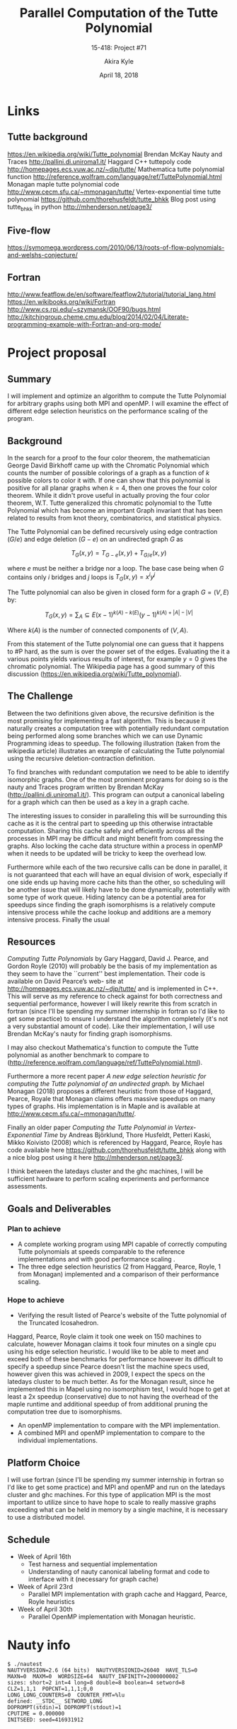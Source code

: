 #+title: Parallel Computation of the Tutte Polynomial
#+subtitle: 15-418: Project #71
#+author: Akira Kyle
#+date: April 18, 2018
#+email: akyle@cmu.edu
#+options: toc:nil email:t
#+latex_header_extra: \pagestyle{fancy}
#+latex_header_extra: \fancyhead[R]{Akira Kyle}
#+latex_header_extra: \fancyhead[L]{15-418}
#+latex_header_extra: \fancyhead[C]{Parallel Computation of the Tutte Polynomial}
#+latex_header_extra: \fancyfoot[C]{\thepage}

* Links
** Tutte background
[[https://en.wikipedia.org/wiki/Tutte_polynomial]]
Brendan McKay Nauty and Traces [[http://pallini.di.uniroma1.it/]]
Haggard C++ tuttepoly code [[http://homepages.ecs.vuw.ac.nz/~djp/tutte/]]
Mathematica tutte polynomial function [[http://reference.wolfram.com/language/ref/TuttePolynomial.html]]
Monagan maple tutte polynomial code [[http://www.cecm.sfu.ca/~mmonagan/tutte/]]
Vertex-exponential time tutte polynomial [[https://github.com/thorehusfeldt/tutte_bhkk]]
Blog post using tutte_bhkk in python [[http://mhenderson.net/page3/]]
** Five-flow
https://symomega.wordpress.com/2010/06/13/roots-of-flow-polynomials-and-welshs-conjecture/

** Fortran
http://www.featflow.de/en/software/featflow2/tutorial/tutorial_lang.html
https://en.wikibooks.org/wiki/Fortran
http://www.cs.rpi.edu/~szymansk/OOF90/bugs.html
http://kitchingroup.cheme.cmu.edu/blog/2014/02/04/Literate-programming-example-with-Fortran-and-org-mode/


* Project proposal
** Summary
 I will implement and optimize an algorithm to compute the Tutte Polynomial for
 arbitrary graphs using both MPI and openMP. I will examine the effect of
 different edge selection heuristics on the performance scaling of the program. 

** Background
 In the search for a proof to the four color theorem, the mathematician George
 David Birkhoff came up with the Chromatic Polynomial which counts the number of
 possible colorings of a graph as a function of $k$ possible colors to color it
 with. If one can show that this polynomial is positive for all planar graphs
 when $k=4$, then one proves the four color theorem. While it didn't prove useful
 in actually proving the four color theorem, W.T. Tutte generalized this
 chromatic polynomial to the Tutte Polynomial which has become an important Graph
 invariant that has been related to results from knot theory, combinatorics, and
 statistical physics. 

 The Tutte Polynomial can be defined recursively using edge contraction ($G/e$)
 and edge deletion ($G - e$) on an undirected graph $G$ as

 \[T_G(x,y) = T_{G-e}(x,y) + T_{G/e}(x,y)\]

 where $e$ must be neither a bridge nor a loop. The base case being when $G$
 contains only $i$ bridges and $j$ loops is $T_G(x,y) = x^iy^j$

 The Tutte polynomial can also be given in closed form for a graph $G = (V, E)$
 by:

 \[T_G(x,y) = \sum_A\subseteq E (x-1)^{k(A) - k(E)}(y-1)^{k(A) + |A| - |V|}\] 

 Where $k(A)$ is the number of connected components of $(V,A)$. 

 From this statement of the Tutte polynomial one can guess that it happens to #P
 hard, as the sum is over the power set of the edges. Evaluating the it a various
 points yields various results of interest, for example $y=0$ gives the chromatic
 polynomial. The Wikipedia page has a good summary of this discussion
 ([[https://en.wikipedia.org/wiki/Tutte_polynomial]]).

** The Challenge

 Between the two definitions given above, the recursive definition is the most
 promising for implementing a fast algorithm. This is because it naturally
 creates a computation tree with potentially redundant computation being
 performed along some branches which we can use Dynamic Programming ideas to
 speedup. The following illustration (taken from the wikipedia article)
 illustrates an example of calculating the Tutte polynomial using the recursive
 deletion-contraction definition.

 #+attr_latex: :width 4in
 [[file:figs/Deletion-contraction.svg]]

 To find branches with redundant computation we need to be able to identify
 isomorphic graphs. One of the most prominent programs for doing so is the nauty
 and Traces program written by Brendan McKay ([[http://pallini.di.uniroma1.it/]]).
 This program can output a canonical labeling for a graph which can then be used
 as a key in a graph cache.

 The interesting issues to consider in paralleling this will be surrounding this
 cache as it is the central part to speeding up this otherwise intractable
 computation. Sharing this cache safely and efficiently across all the processes
 in MPI may be difficult and might benefit from compressing the graphs. Also
 locking the cache data structure within a process in openMP when it needs to be
 updated will be tricky to keep the overhead low.

 Furthermore while each of the two recursive calls can be done in parallel, it is
 not guaranteed that each will have an equal division of work, especially if one
 side ends up having more cache hits than the other, so scheduling will be
 another issue that will likely have to be done dynamically, potentially with
 some type of work queue. Hiding latency can be a potential area for speedups
 since finding the graph isomorphisms is a relatively compute intensive process
 while the cache lookup and additions are a memory intensive process. Finally the
 usual

** Resources
 /Computing Tutte Polynomials/ by Gary Haggard, David J. Pearce, and Gordon Royle
 (2010) will probably be the basis of my implementation as they seem to have the
 ``current'' best implementation. Their code is available on David Pearce’s web-
 site at [[http://homepages.ecs.vuw.ac.nz/~djp/tutte/]] and is implemented in C++.
 This will serve as my reference to check against for both correctness and
 sequential performance, however I will likely rewrite this from scratch in
 fortran (since I'll be spending my summer internship in fortran so I'd like to
 get some practice) to ensure I understand the algorithm completely (it's not a
 very substantial amount of code). Like their implementation, I will use Brendan
 McKay's nauty for finding graph isomorphisms.

 I may also checkout Mathematica's function to compute the Tutte polynomial as
 another benchmark to compare to
 ([[http://reference.wolfram.com/language/ref/TuttePolynomial.html]]).

 Furthermore a more recent paper /A new edge selection heuristic for computing
 the Tutte polynomial of an undirected graph./ by Michael Monagan (2018) proposes
 a different heuristic from those of Haggard, Pearce, Royale that Monagan claims
 offers massive speedups on many types of graphs. His implementation is in Maple
 and is available at [[http://www.cecm.sfu.ca/~mmonagan/tutte/]].

 Finally an older paper /Computing the Tutte Polynomial in Vertex-Exponential
 Time/ by Andreas Björklund, Thore Husfeldt, Petteri Kaski, Mikko Koivisto (2008)
 which is referenced by Haggard, Pearce, Royle has code available here
 [[https://github.com/thorehusfeldt/tutte_bhkk]] along with a nice blog post
 using it here [[http://mhenderson.net/page3/]].

 I think between the latedays cluster and the ghc machines, I will be sufficient
 hardware to perform scaling experiments and performance assessments.

** Goals and Deliverables
*** Plan to achieve
 - A complete working program using MPI capable of correctly computing Tutte
   polynomials at speeds comparable to the reference implementations and with
   good performance scaling .
 - The three edge selection heuristics (2 from Haggard, Pearce, Royle, 1 from
   Monagan) implemented and a comparison of their performance scaling.

*** Hope to achieve
 - Verifying the result listed of Pearce's website of the Tutte polynomial of the
   Truncated Icosahedron.

 Haggard, Pearce, Royle claim it took one week on 150 machines to calculate,
 however Monagan claims it took four minutes on a single cpu using his edge
 selection heuristic. I would like to be able to meet and exceed both of these
 benchmarks for performance however its difficult to specify a speedup since
 Pearce doesn't list the machine specs used, however given this was achieved in
 2009, I expect the specs on the latedays cluster to be much better. As for the
 Monagan result, since he implemented this in Mapel using no isomorphism test, I
 would hope to get at least a 2x speedup (conservative) due to not having the
 overhead of the maple runtime and additional speedup of from additional pruning
 the computation tree due to isomorphisms.

 - An openMP implementation to compare with the MPI implementation.
 - A combined MPI and openMP implementation to compare to the individual
   implementations.

** Platform Choice
 I will use fortran (since I'll be spending my summer internship in fortran so
 I'd like to get some practice) and MPI and openMP and run on the latedays
 cluster and ghc machines. For this type of application MPI is the most important
 to utilize since to have hope to scale to really massive graphs exceeding what
 can be held in memory by a single machine, it is necessary to use a distributed
 model.

** Schedule
 - Week of April 16th
   - Test harness and sequential implementation
   - Understanding of nauty canonical labeling format and code to interface with
     it (necessary for graph cache)
 - Week of April 23rd
   - Parallel MPI implementation with graph cache and Haggard, Pearce, Royle
     heuristics 
 - Week of April 30th
   - Parallel OpenMP implementation with Monagan heuristic.


* Nauty info

#+begin_example
$ ./nautest 
NAUTYVERSION=2.6 (64 bits)  NAUTYVERSIONID=26040  HAVE_TLS=0
MAXN=0  MAXM=0  WORDSIZE=64  NAUTY_INFINITY=2000000002
sizes: short=2 int=4 long=8 double=8 boolean=4 setword=8
CLZ=1,1,1  POPCNT=1,1,1;0,0
LONG_LONG_COUNTERS=0  COUNTER_FMT=%lu
defined: __STDC__ SETWORD_LONG
DOPROMPT(stdin)=1 DOPROMPT(stdout)=1
CPUTIME = 0.000000
INITSEED: seed=416931912
#+end_example


* Code
** .gitignore
#+begin_src .gitignore :tangle .gitignore
# Ignore everything
*
# except this literate org file
!paralleltuttepoly.org
#+end_src

** Makefile
#+begin_src makefile :tangle Makefile
# nauty/nauty.a:
# 	$(MAKE) -C nauty nauty.a
# tutte: tutte.c nauty/nauty.h nauty/nauty.a
# 	gcc -o tutte tutte.c nauty/nauty.a -Inauty

tutte: tutte.c nauty/nausparse.h nauty/nausparse.c
	gcc -o tutte tutte.c nauty/nausparse.c -Inauty

execute: tutte
	./tutte test.g6

clean:
	$(MAKE) -C nauty clean
	rm -f tutte *.o
#+end_src

** tests
#+begin_src bash :results raw drawer
gsed -e 's/,/\n/g' -e 's/--/:/g' -e '1i\n=10 g' -e '$a\.' edge10 | nauty/dretog > test.g6
cat test.g6
#gsed -e 's/,/\n/g' -e 's/--/:/g' -e '1i\n=10 g' -e '$a\.\nt' edge10 | nauty/dreadnaut
#+end_src

#+RESULTS:
:RESULTS:
I|eMID@WG
:END:

** includes
#+name: includes
#+begin_src c
#include <stdio.h>
#include <stdlib.h>
#include <unistd.h>

 /* MAXN=0 is defined by nauty.h, which implies dynamic allocation */
#include "nauty.h"
#include "gtools.h"
#include "gutils.h"
#+end_src

** macros
#+name: macros
#+begin_src c
#define USAGE "Usage: tutte [-h] [-q] [-p#] [infile [outfile]]\n"

#define HELPTEXT \
" Computes the Tutte polynomial of a graph.\n\
\n\
    infile  the input graph file in either graph6 or sparse6 format.\n\
\n\
    outfile  the output file for the computed polynomial.\n\
\n\
    -p#  choose the which graph in the input file.\n\
         The first graph is number 1. (default 1)\n\
    -v  be verbose\n\
    -h  show this help text\n"

#define HASH_KEY 1

#define print(...) if (verbose) printf(__VA_ARGS__)

#define SWAP(x, y, T) do { T SWAP = x; x = y; y = SWAP; } while (0)
#define MAX(x, y) (((x) > (y)) ? (x) : (y))
#define MIN(x, y) (((x) < (y)) ? (x) : (y))

#define NOT_CONNECTED 0x00

#define MG_VDEM(mgp,vv,dd,ee,mm) do { \
vv = ((sparsegraph*)(mgp))->g->v; \
dd = ((sparsegraph*)(mgp))->g->d; \
ee = ((sparsegraph*)(mgp))->g->e; \
mm = ((sparsegraph*)(mgp))->mult; \
} while(0)

int verbose = 0;
#+end_src

** graph data structure
#+name: graphs
#+begin_src c
typedef struct mgraph
{ // an undirected multigraph
  sparsegraph *g;
  int *mult; // multiplicity of "virtual mulitedge" vertex, 0 if normal vertex
} mgraph;

typedef struct edge
{
  int a;
  int b;
  int virt;
} edge;

mgraph *
new_mgraph(int nv, int nde)
{
  SG_DECL(sg);
  SG_ALLOC(sg, nv, nde, "malloc sg");

  mgraph *g = (mgraph *)malloc(sizeof(mgraph));
  g->g = sg;
  g->mult = (int *)calloc(sg->nv, sizeof(int));
  return g;
}

mgraph *
new_mgraph_from_graph(sparsegraph *sg)
{
  mgraph *g = (mgraph *)malloc(sizeof(mgraph));
  g->g = sg;
  g->mult = (int *)calloc(sg->nv, sizeof(int));
  return g;
}

mgraph *
new_mgraph_from_mgraph(mgraph *og, int nv, int nde)
{ //nv > g->g->nv and nde > g->g->nde
  SG_DECL(sg);
  SG_ALLOC(sg, nv, nde, "malloc sg");

  mgraph *g = (mgraph *)malloc(sizeof(mgraph));
  copy_sg(og->g, sg);
  g->g = sg;
  g->mult = (int *)malloc(nv * sizeof(int));
  memcpy(g->mult, og->mult, nv * sizeof(int));
  return g;
}

void
free_mgraph(mgraph *g)
{
  free(g->mult);
  SG_FREE(g->g);
  free(g);
}

edge
to_edge(mgraph *g, int a, int b)
{
  MG_VDEM(g,v,d,e,m);
  if (!(m[a]) && !(m[a])) return (edge){ .a = a, .b = b, .virt = -1};
  if (!(m[a]))
    {
    int c = (e[v[b]] == a) ? e[v[a]+1] : e[v[b]];
    return (edge){ .a = a, .b = c, .virt = b};
    }
  if (!(m[b]))
    {
    int c = (e[v[a]] == b) ? e[v[b]+1] : e[v[a]];
    return (edge){ .a = c, .b = b, .virt = a};
    }
  fprintf(stderr, "invalid pair passed to_edge\n");
}

typedef struct mgraph_info
{
  int props;
  mgraph **comps;
  int comps_len;
} mgraph_info;

void
free_mgraph_info(mgraph_info *info)
{
  for (int i = 0; i < info->comps_len; i++)
    free_mgraph(info->comps[i]);
  free(info->comps);
  free(info);
}
#+end_src

** polynomial data structure
#+name: polys
#+begin_src c
typedef struct poly
{ // a polynomial
  long *c;
  int y_deg;
  int x_deg;
} poly;

poly *
new_poly(x_deg, y_deg)
{
  poly *p = (poly *)calloc(1, sizeof(poly));
  p->c = (long *)calloc((x_deg+1)*(y_deg+1), sizeof(long));
  p->x_deg = x_deg;
  p->y_deg = y_deg;
  return p;
}

void
free_poly(poly *p)
{
  free(p->c);
  free(p);
}

long *
poly_coeff(poly *A, int x, int y)
{
  if (x > A->x_deg) return 0;
  if (y > A->y_deg) return 0;
  return &A->c[y + x*A->y_deg];
}

void
print_poly(FILE *fout, poly *p)
{
  for (int x = 0; x <= p->x_deg; x++)
    for (int y = 0; y <= p->y_deg; y++)
      fprintf(fout, "%ldx^%dy^%d\n", *poly_coeff(p, x, y), x, y);
}

poly *
poly_add(poly *A, poly *B)
{
  poly *C = new_poly(MAX(A->x_deg, B->x_deg), MAX(A->y_deg, B->y_deg));
  for (int x = 0; x <= C->x_deg; x++)
    for (int y = 0; y <= C->y_deg; y++)
      ,*poly_coeff(C, x, y) = *poly_coeff(A, x, y) + *poly_coeff(B, x, y);
  free_poly(A); free_poly(B);
  return C;
}

poly *
poly_mult(poly *A, poly *B)
{
  poly *C = new_poly((A->x_deg + B->x_deg), (A->y_deg + B->y_deg));

  for (int ax = 0; ax <= A->x_deg; ax++)
    for (int ay = 0; ay <= A->y_deg; ay++)
      for (int bx = 0; bx <= B->x_deg; bx++)
        for (int by = 0; by <= B->y_deg; by++)
          ,*poly_coeff(C, ax+bx, ay+by) = ( (*poly_coeff(A, ax, ay)) *
                                           (*poly_coeff(B, bx, by)) );
  free_poly(A); free_poly(B);
  return C;
}
#+end_src

** tarjan graph search
#+name: tarjan
#+begin_src c
/*
  poly * tutte(mgraph *g);

  mgraph_info *
  search_mgraph(mgraph *g)
  {


  }
,*/

int
bridge_helper(mgraph *g, int a, int c)
{
  MG_VDEM(g,v,d,e,m);
  if (a == c) return 1;
  else
    for (int i = 0; i < d[c]; i++)
      if bridge_helper(g, u, e[v[c] + i]) return 1;
  return 0;
}

int
is_bridge(mgraph *g, int a, int b)
{
  MG_VDEM(g,v,d,e,m);
  for (int i = 0; i < d[a]; i++)
    if (i != b) 
      if (bridge_helper(g, a, e[v[c] + i])) return 0;
  return 1;
}


#+end_src

** reductions
#+name: reductions
#+begin_src c

boolean
edge_is_loop(mgraph *g, edge e)
{
  if (e.u == e.v) return TRUE; //assert(e.virt == 1)
  return FALSE;
}

boolean
edge_is_bridge(mgraph *g, edge e)
{
  if (e.virt >= 0) return FALSE;
  return is_bridge(g, e.u, e.v);
}

edge select_edge(mgraph *g) 
{
  MG_VDEM(g, v, d, e, m);
  for (int i = 0; i < g->g->nv; i++)
    if (!m[i] && (d[i] > 0))
      return to_edge(i, e[v[i]])

  fprintf(stderr, "select_edge called on empty graph\n");
  return (edge){ .u = -1, .v = -1 };
}

mgraph *
delete_arc(mgraph *g, int u, int v)
{
  MG_VDEM(g, v, d, e, m);
  int delete_flag = 0;
  for (int i = 0; i < d[e.a]; i++)
    {
      if (e[v[e.a]+i] == e.b) delete_flag = 1;
      if (delete_flag && i != d[e.a]) 
        e[v[e.b]+i] = e[v[e.a]+i+1];
    }
  d[e.a]--; d[e.b]--;
}

mgraph *
delete_edge(mgraph *g, edge e)
{
  if (e.a == e.a)
    {
      delete_arc(g, e.a, e.virt); delete_arc(g, e.virt, e.a);
      return g;
    }
  if (e.virt >= 0)
    {
      delete_arc(g, e.a, e.virt); delete_arc(g, e.virt, e.a);
      delete_arc(g, e.b, e.virt); delete_arc(g, e.virt, e.b);
      return g;
    }

  delete_arc(g, e.a, e.b); delete_arc(g, e.b, e.a);
}

void
neighbor_intersection(mgraph *g, e);
{
  
}

mgraph *
contract_edge(mgraph *g_in, edge e)
{ // assume no loops
  MG_VDEM(gi, vi, di, ei, mi);

  new_virt_verts = 0;
  for (int i = 0; i < di[e.a]; i++)
    for (int j = 0; j < di[e.b]; j++)
      if (ei[vi[e.a]+i] == ei[vi[e.b]+j]) new_virt_verts++;

  mgraph *g = new_mgraph_from_mgraph(g_in,
                                     g_in->g->nv + new_virt_verts,
                                     g_in->g->nde + di[e.a] + di[e.b]);
  free_mgraph(g_in);

  MG_VDEM(g, v, d, e, m);

  for (int j = 0; j < d[e.b]; j++)
    {
      if (m[j])
        {
        }
      else
        {
          switch(is_adjacent(e[v[e.b]+j], e.a))
            {
            case SIMPLE_ADJ:
              break;
            case MULTI_ADJ:
              break;
            case NOT_ADJ:
              break;
            }
        }
      for (int i = 0; i < d[e.a]; i++)
        if (ei[vi[e.a]+i] == ei[vi[e.b]+j]) new_virt_verts++;
        if (!nbrs[e[v[e.b]+i]])
          {

        }
      if (g->g->e[g->g->v[e.u]+i] == e.v) delete_flag = 1;
      if (delete_flag && i != g->g->d[e.u]) g->g->e[g->g->v[e.u]+i] = g->g->e[g->g->v[e.u]+i+1];
    }

  g->g->d[e.u]--;
  g->g->d[e.v]--;
  return g;
}

poly *
reduce_components(mgraph *g, mgraph_info *info)
{
  // assert(info->comps_len > 1)
  poly *p = tutte(info->comps[0]);
  for (int i = 1; i < info->comps_len; i++)
    p = poly_mult(p, tutte(info->comps[i]));
  return p;
}

poly *
reduce_trees(mgraph *g, mgraph_info *info)
{
  return NULL;
}

poly *
reduce_multiears(mgraph *g, mgraph_info *info)
{
  return NULL;
}
poly *
reduce_loops(mgraph *g, mgraph_info *info)
{
  return NULL;
}
poly *
reduce_multiedges(mgraph *g, mgraph_info *info)
{
  return NULL;
}

poly *
reduce_edge_heuristic(mgraph *g, mgraph_info *info)
{
  edge e = select_edge(g);
  poly *pd = tutte(delete_edge(g, e));
  poly *pc = tutte(contract_edge(g, e));
  return poly_add(pc, pd);
}


#+end_src

** tutte
#+name: tutte
#+begin_src c
poly *
tutte(mgraph *g)
{

  // if hashgraph(g) in cache: return cache[key]
  //fcanonise(g, m, n, h, NULL, FALSE);
  //long hash = hashgraph(g, m, n, HASH_KEY);
  //char* graph_str = ntog6(g, m, n);
  //printf("%s->%ld\n\n", graph_strg, hashg);
  //else

  poly *p;
  /*
  mgraph_info *info = search_mgraph(g);

  if      (info->props & NOT_CONNECTED) p = reduce_components(g, info);
  else if (info->props & NOT_CONNECTED) p = reduce_trees(g, info);
  else if (info->props & NOT_CONNECTED) p = reduce_multiears(g, info);
  else if (info->props & NOT_CONNECTED) p = reduce_loops(g, info);
  else if (info->props & NOT_CONNECTED) p = reduce_multiedges(g, info);
  else                                  p = reduce_edge_heuristic(g, info);

  // cache[hashgraph(g)] = p
  free_mgraph_info(info);
  ,*/
  if (g->g->nde == 0) 
    {
      p = new_poly(0,0);
      ,*poly_coeff(p, 0, 0) = 1;
      free_mgraph(g);
    }
  else
    {
      edge e = select_edge(g);
      if (edge_is_loop(g, e))
        {
          p = tutte(delete_edge(g, e));
          poly *y = new_poly(1,0);
          ,*poly_coeff(y, 0, 0) = 0; *poly_coeff(y, 1, 0) = 1;
          p = poly_mult(p, y);
        }
      else if (edge_is_bridge(g, e))
        {
          p = tutte(contract_edge(g, e));
          poly *x = new_poly(1,0);
          ,*poly_coeff(x, 0, 0) = 0; *poly_coeff(x, 1, 0) = 1;
          p = poly_mult(p, x);
        }
      else {
        mgraph *gc = copy_mg(g)
        poly *pd = tutte(delete_edge(g, e));
        poly *pc = tutte(contract_edge(gc, e));
        p = poly_add(pc, pd);
      }
    }

  return p;
}
#+end_src

** main
#+name: main
#+begin_src c
int
main(int argc, char *argv[])
{
  char* infile = NULL;
  char* outfile = NULL;
  FILE* fin = NULL;
  FILE* fout = NULL;
  int n,m;
  int codetype;
  boolean digraph;

  int c;
  long position = 1;

  while ((c = getopt (argc, argv, "hvp:")) != -1)
    switch (c)
      {
      case 'h':
        printf("%s\n%s", USAGE, HELPTEXT);
        return 0;
      case 'q':
        verbose = 1;
        break;
      case 'p':
        position = strtol(optarg,(char **)NULL, 10);
        break;
      case '?':
        printf("%s", USAGE);
        return 1;
      default:
        abort ();
      }
  if (optind < (argc-2))
    {
      fprintf(stderr, "Too many non-option arguments\nUse tutte -h for help\n%s", USAGE);
      return 1;
    }
  if (optind == (argc-2)) {infile = argv[optind]; outfile = argv[optind+1];}
  if (optind == (argc-1)) infile = argv[optind];

  fin = opengraphfile(infile, &codetype, 0, position);
  if (fin == NULL) exit(1);

  sparsegraph *sg = read_sg(fin, NULL);
  n = sg->nv; m = SETWORDSNEEDED(n);
  nauty_check(WORDSIZE,m,n,NAUTYVERSIONID);
  print("n = %d, m = %d\n", n, m);
  put_sg(stdout, sg, FALSE, 80);

  mgraph *mg = new_mgraph_from_graph(sg)
  poly *p = tutte(mg);

  if (outfile == NULL)
    {
      fout = fopen(outfile,"w");
      if (fout == NULL) {fprintf(stderr,"Can't open %s\n", outfile); exit(1);}
    }
  else fout = stdout;

  print_poly(fout, p);
  free_poly(p);

  return 0;
}
#+end_src

** tangle
#+begin_src c :noweb yes :tangle tutte.c
<<includes>>
<<macros>>
<<graphs>>
<<polys>>
<<tarjan>>
<<reductions>>
<<tutte>>
<<main>>
#+end_src


* local lisp variables                                             :noexport:
;; Local Variables:
;; eval: (add-hook 'after-save-hook (lambda ()(org-babel-tangle)) nil t)
;; End:
